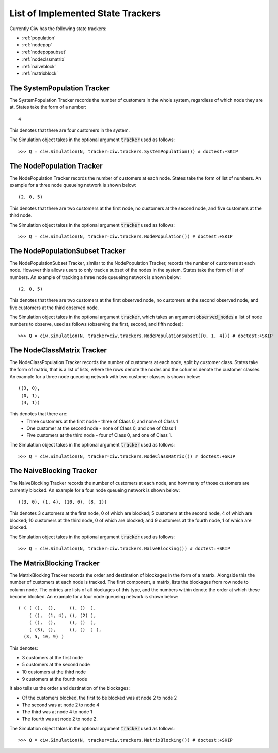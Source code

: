 .. _refs-statetrackers:

==================================
List of Implemented State Trackers
==================================

Currently Ciw has the following state trackers:

- :ref:`population`
- :ref:`nodepop`
- :ref:`nodepopsubset`
- :ref:`nodeclssmatrix`
- :ref:`naiveblock`
- :ref:`matrixblock`


.. _population:

----------------------------
The SystemPopulation Tracker
----------------------------

The SystemPopulation Tracker records the number of customers in the whole system, regardless of which node they are at.
States take the form of a number::

    4

This denotes that there are four customers in the system.

The Simulation object takes in the optional argument :code:`tracker` used as follows::

    >>> Q = ciw.Simulation(N, tracker=ciw.trackers.SystemPopulation()) # doctest:+SKIP


.. _nodepop:

--------------------------
The NodePopulation Tracker
--------------------------

The NodePopulation Tracker records the number of customers at each node.
States take the form of list of numbers. An example for a three node queueing network is shown below::

    (2, 0, 5)

This denotes that there are two customers at the first node, no customers at the second node, and five customers at the third node.

The Simulation object takes in the optional argument :code:`tracker` used as follows::

    >>> Q = ciw.Simulation(N, tracker=ciw.trackers.NodePopulation()) # doctest:+SKIP


.. _nodepopsubset:

--------------------------------
The NodePopulationSubset Tracker
--------------------------------

The NodePopulationSubset Tracker, similar to the NodePopulation Tracker, records the number of customers at each node. However this allows users to only track a subset of the nodes in the system.
States take the form of list of numbers. An example of tracking a three node queueing network is shown below::

    (2, 0, 5)

This denotes that there are two customers at the first observed node, no customers at the second observed node, and five customers at the third observed node.

The Simulation object takes in the optional argument :code:`tracker`, which takes an argument :code:`observed_nodes` a list of node numbers to observe, used as follows (observing the first, second, and fifth nodes)::

    >>> Q = ciw.Simulation(N, tracker=ciw.trackers.NodePopulationSubset([0, 1, 4])) # doctest:+SKIP


.. _nodeclssmatrix:

---------------------------
The NodeClassMatrix Tracker
---------------------------

The NodeClassPopulation Tracker records the number of customers at each node, split by customer class.
States take the form of matrix, that is a list of lists, where the rows denote the nodes and the columns denote the customer classes. An example for a three node queueing network with two customer classes is shown below::

    ((3, 0),
     (0, 1),
     (4, 1))

This denotes that there are:
  + Three customers at the first node - three of Class 0, and none of Class 1
  + One customer at the second node - none of Class 0, and one of Class 1
  + Five customers at the third node - four of Class 0, and one of Class 1.

The Simulation object takes in the optional argument :code:`tracker` used as follows::

    >>> Q = ciw.Simulation(N, tracker=ciw.trackers.NodeClassMatrix()) # doctest:+SKIP


.. _naiveblock:

-------------------------
The NaiveBlocking Tracker
-------------------------

The NaiveBlocking Tracker records the number of customers at each node, and how many of those customers are currently blocked.
An example for a four node queueing network is shown below::

    ((3, 0), (1, 4), (10, 0), (8, 1))

This denotes 3 customers at the first node, 0 of which are blocked; 5 customers at the second node, 4 of which are blocked; 10 customers at the third node, 0 of which are blocked; and 9 customers at the fourth node, 1 of which are blocked.

The Simulation object takes in the optional argument :code:`tracker` used as follows::

    >>> Q = ciw.Simulation(N, tracker=ciw.trackers.NaiveBlocking()) # doctest:+SKIP


.. _matrixblock:

--------------------------
The MatrixBlocking Tracker
--------------------------

The MatrixBlocking Tracker records the order and destination of blockages in the form of a matrix.
Alongside this the number of customers at each node is tracked.
The first component, a matrix, lists the blockages from row node to column node.
The entries are lists of all blockages of this type, and the numbers within denote the order at which these become blocked.
An example for a four node queueing network is shown below::

    ( ( ( (),  (),     (), ()  ),
        ( (),  (1, 4), (), (2) ),
        ( (),  (),     (), ()  ),
        ( (3), (),     (), ()  ) ),
      (3, 5, 10, 9) )

This denotes:

+ 3 customers at the first node
+ 5 customers at the second node
+ 10 customers at the third node
+ 9 customers at the fourth node

It also tells us the order and destination of the blockages:

+ Of the customers blocked, the first to be blocked was at node 2 to node 2
+ The second was at node 2 to node 4
+ The third was at node 4 to node 1
+ The fourth was at node 2 to node 2.

The Simulation object takes in the optional argument :code:`tracker` used as follows::

    >>> Q = ciw.Simulation(N, tracker=ciw.trackers.MatrixBlocking()) # doctest:+SKIP
